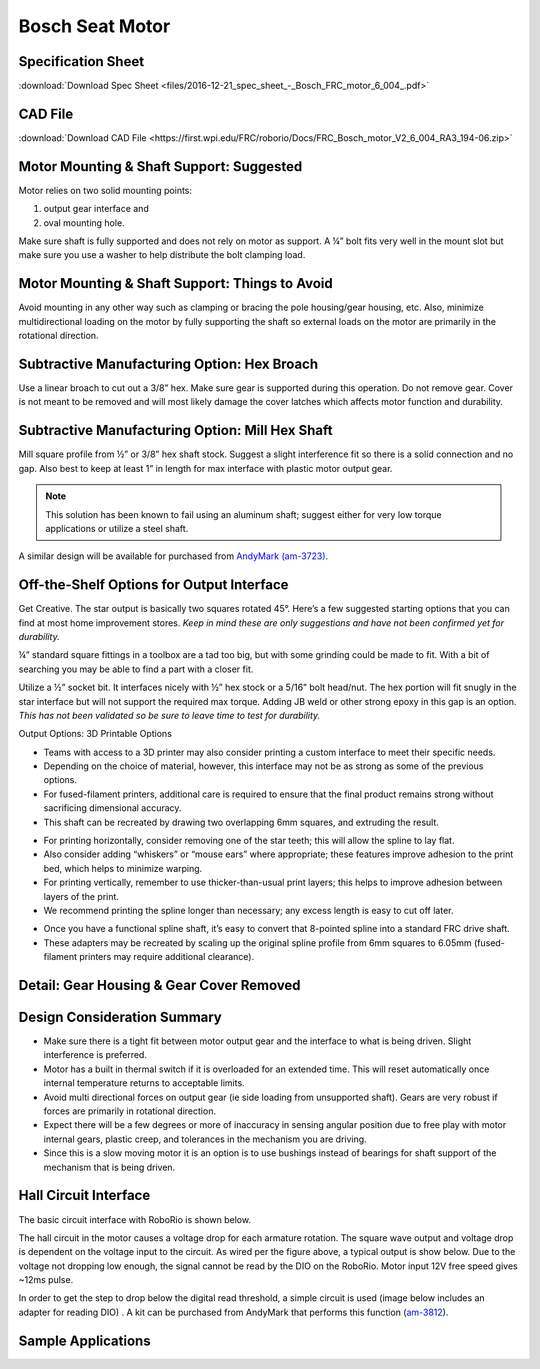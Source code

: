 Bosch Seat Motor
================

.. image:: images/bosch-seat-motor/bosch-logo.png
   :align: center

Specification Sheet
-------------------

:download:`Download Spec Sheet <files/2016-12-21_spec_sheet_-_Bosch_FRC_motor_6_004_.pdf>`

CAD File
--------

:download:`Download CAD File <https://first.wpi.edu/FRC/roborio/Docs/FRC_Bosch_motor_V2_6_004_RA3_194-06.zip>`

Motor Mounting & Shaft Support: Suggested
-----------------------------------------

Motor relies on two solid mounting points:

1. output gear interface and
2. oval mounting hole.

Make sure shaft is fully supported and does not rely on motor as support.  A ¼” bolt fits very well in the mount slot but make sure you use a washer to help distribute the bolt clamping load.

.. image:: images/bosch-seat-motor/motor-support-recommendation.png

Motor Mounting & Shaft Support: Things to Avoid
-----------------------------------------------

Avoid mounting in any other way such as clamping or bracing the pole housing/gear housing, etc.  Also, minimize multidirectional loading on the motor by fully supporting the shaft so external loads on the motor are primarily in the rotational direction.

.. image:: images/bosch-seat-motor/motor-support-avoid.png

Subtractive Manufacturing Option: Hex Broach
--------------------------------------------

Use a linear broach to cut out a 3/8” hex.  Make sure gear is supported during this operation.  Do not remove gear.  Cover is not meant to be removed and will most likely damage the cover latches which affects motor function and durability.

.. image:: images/bosch-seat-motor/hex-broach.png

Subtractive Manufacturing Option: Mill Hex Shaft
------------------------------------------------

Mill square profile from ½” or 3/8” hex shaft stock.  Suggest a slight interference fit so there is a solid connection and no gap.  Also best to keep at least 1”  in length for max interface with plastic motor output gear.

.. note:: This solution has been known to fail using an aluminum shaft; suggest either for very low torque applications or utilize a steel shaft.

A similar design will be available for purchased from `AndyMark (am-3723) <https://www.andymark.com/products/0-5-in-hex-adapter-shaft-for-bosch-motor>`_.

.. image:: images/bosch-seat-motor/mill-hex-shaft.png

Off-the-Shelf Options for Output Interface
------------------------------------------

Get Creative.  The star output is basically two squares rotated 45°.  Here’s a few suggested starting options that you can find at most home improvement stores.  *Keep in mind these are only suggestions and have not been confirmed yet for durability.*

¼” standard square fittings in a toolbox are a tad too big, but with some grinding could be made to fit.  With a bit of searching you may be able to find a part with a closer fit.

.. image:: images/bosch-seat-motor/drill-fitting.jpg

Utilize a ½” socket bit.  It interfaces nicely with ½” hex stock or a 5/16” bolt head/nut.  The hex portion will fit snugly in the star interface but will not support the required max torque. Adding JB weld or other strong epoxy in this gap is an option. *This has not been validated so be sure to leave time to test for durability.*

.. image:: images/bosch-seat-motor/socket-bit.png

Output Options: 3D Printable Options

- Teams with access to a 3D printer may also consider printing a custom interface to meet their specific needs.
- Depending on the choice of material, however, this interface may not be as strong as some of the previous options.
- For fused-filament printers, additional care is required to ensure that the final product remains strong without sacrificing dimensional accuracy.
- This shaft can be recreated by drawing two overlapping 6mm squares, and extruding the result.

.. image:: images/bosch-seat-motor/3d-print-overview.png

- For printing horizontally, consider removing one of the star teeth; this will allow the spline to lay flat.
- Also consider adding “whiskers” or “mouse ears” where appropriate; these features improve adhesion to the print bed, which helps to minimize warping.
- For printing vertically, remember to use thicker-than-usual print layers; this helps to improve adhesion between layers of the print.
- We recommend printing the spline longer than necessary; any excess length is easy to cut off later.

.. image:: images/bosch-seat-motor/whiskers.png

- Once you have a functional spline shaft, it’s easy to convert that 8-pointed spline into a standard FRC drive shaft.
- These adapters may be recreated by scaling up the original spline profile from 6mm squares to 6.05mm (fused-filament printers may require additional clearance).

.. image:: images/bosch-seat-motor/adapters.png

Detail: Gear Housing & Gear Cover Removed
-----------------------------------------

.. image:: images/bosch-seat-motor/detail-view.png

Design Consideration Summary
----------------------------

- Make sure there is a tight fit between motor output gear and the interface to what is being driven.  Slight interference is preferred.
- Motor has a built in thermal switch if it is overloaded for an extended time.  This will reset automatically once internal temperature returns to acceptable limits.
- Avoid multi directional forces on output gear (ie side loading from unsupported shaft).  Gears are very robust if forces are primarily in rotational direction.
- Expect there will be a few degrees or more of inaccuracy in sensing angular position due to free play with motor internal gears, plastic creep, and tolerances in the mechanism you are driving.
- Since this is a slow moving motor it is an option is to use bushings instead of bearings for shaft support of the mechanism that is being driven.

Hall Circuit Interface
----------------------

The basic circuit interface with RoboRio is shown below.

The hall circuit in the motor causes a voltage drop for each armature rotation.  The square wave output and voltage drop is dependent on the voltage input to the circuit.  As wired per the figure above, a typical output is show below.  Due to the voltage not dropping low enough, the signal cannot be read by the DIO on the RoboRio. Motor input 12V free speed gives ~12ms pulse.

.. image:: images/bosch-seat-motor/hall-signal.jpg

In order to get the step to drop below the digital read threshold, a simple circuit is used (image below includes an adapter for reading DIO) . A kit can be purchased from AndyMark that performs this function (`am-3812 <https://www.andymark.com/products/bosch-seat-motor-dio-kit>`_).

.. image:: images/bosch-seat-motor/wiring-diagram.png

Sample Applications
-------------------

.. image:: images/bosch-seat-motor/example-arm.jpg

.. image:: images/bosch-seat-motor/example-grabber.jpg
